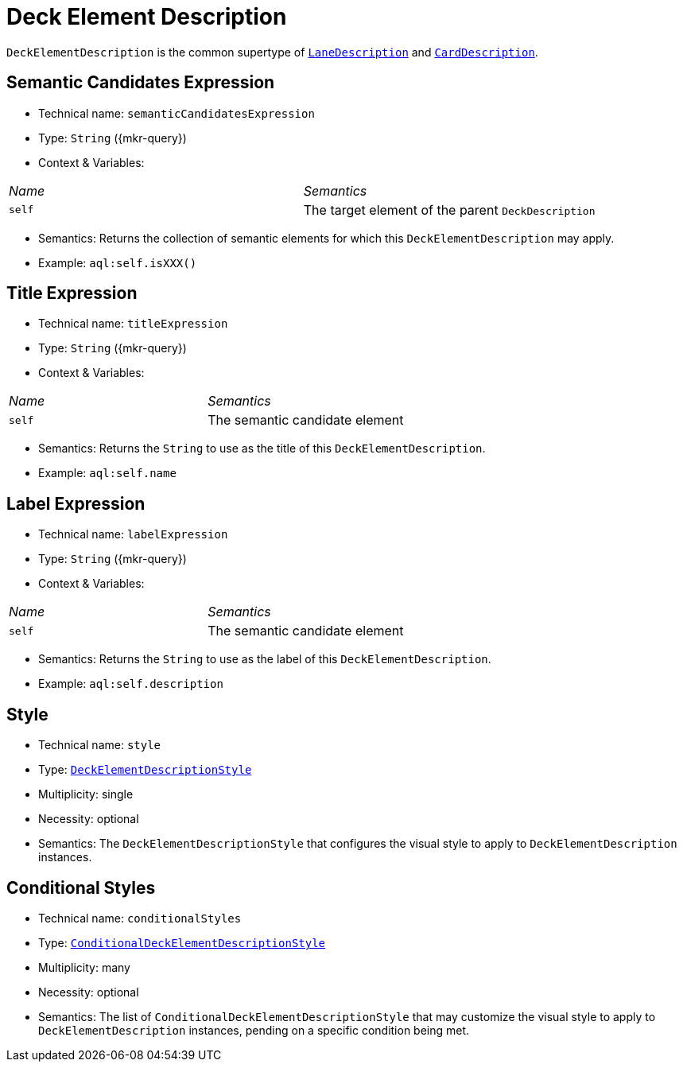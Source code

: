 = Deck Element Description

`DeckElementDescription` is the common supertype of `xref:maker-manual:studio-definitions/view-models/decks.adoc[LaneDescription]` and `xref:maker-manual:studio-definitions/view-models/decks.adoc[CardDescription]`.

== Semantic Candidates Expression

* Technical name: `semanticCandidatesExpression`
* Type: `String` ({mkr-query})
* Context & Variables:
[cols="1,2"]
|===
| _Name_ | _Semantics_
| `self`
| The target element of the parent `DeckDescription`
|===
* Semantics: Returns the collection of semantic elements for which this `DeckElementDescription` may apply.
* Example: `aql:self.isXXX()`

== Title Expression

* Technical name: `titleExpression`
* Type: `String` ({mkr-query})
* Context & Variables:
[cols="1,2"]
|===
| _Name_ | _Semantics_
| `self`
| The semantic candidate element
|===
* Semantics: Returns the `String` to use as the title of this `DeckElementDescription`.
* Example: `aql:self.name`

== Label Expression

* Technical name: `labelExpression`
* Type: `String` ({mkr-query})
* Context & Variables:
[cols="1,2"]
|===
| _Name_ | _Semantics_
| `self`
| The semantic candidate element
|===
* Semantics: Returns the `String` to use as the label of this `DeckElementDescription`.
* Example: `aql:self.description`

== Style

* Technical name: `style`
* Type: `xref:maker-manual:studio-definitions/view-models/decks.adoc#_deck_element_description_style[DeckElementDescriptionStyle]`
* Multiplicity: single
* Necessity: optional
* Semantics: The `DeckElementDescriptionStyle` that configures the visual style to apply to `DeckElementDescription` instances.

== Conditional Styles

* Technical name: `conditionalStyles`
* Type: `xref:maker-manual:studio-definitions/view-models/decks.adoc#_conditional_deck_element_description_style[ConditionalDeckElementDescriptionStyle]`
* Multiplicity: many
* Necessity: optional
* Semantics: The list of `ConditionalDeckElementDescriptionStyle` that may customize the visual style to apply to `DeckElementDescription` instances, pending on a specific condition being met.